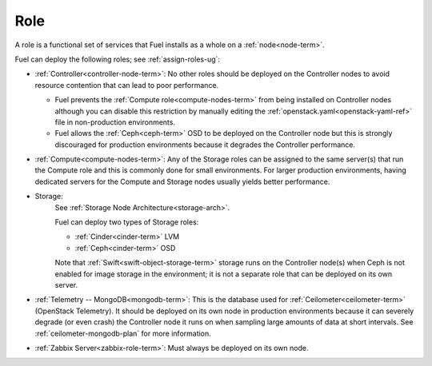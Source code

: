 
.. _role-term:

Role
----

A role is a functional set of services
that Fuel installs as a whole on a :ref:`node<node-term>`.

Fuel can deploy the following roles;
see :ref:`assign-roles-ug`:

- :ref:`Controller<controller-node-term>`:
  No other roles should be deployed on the Controller nodes
  to avoid resource contention that can lead to poor performance.

  - Fuel prevents the :ref:`Compute role<compute-nodes-term>`
    from being installed on Controller nodes
    although you can disable this restriction
    by manually editing the :ref:`openstack.yaml<openstack-yaml-ref>` file
    in non-production environments.

  - Fuel allows the :ref:`Ceph<ceph-term>` OSD
    to be deployed on the Controller node
    but this is strongly discouraged for production environments
    because it degrades the Controller performance.

- :ref:`Compute<compute-nodes-term>`:
  Any of the Storage roles can be assigned
  to the same server(s) that run the Compute role
  and this is commonly done for small environments.
  For larger production environments,
  having dedicated servers for the Compute and Storage nodes
  usually yields better performance.

- Storage:
    See :ref:`Storage Node Architecture<storage-arch>`.

    Fuel can deploy two types of Storage roles:

    - :ref:`Cinder<cinder-term>` LVM

    - :ref:`Ceph<cinder-term>` OSD


    Note that :ref:`Swift<swift-object-storage-term>` storage
    runs on the Controller node(s)
    when Ceph is not enabled for image storage in the environment;
    it is not a separate role
    that can be deployed on its own server.

- :ref:`Telemetry -- MongoDB<mongodb-term>`:
  This is the database used for :ref:`Ceilometer<ceilometer-term>`
  (OpenStack Telemetry).
  It should be deployed on its own node in production environments
  because it can severely degrade (or even crash)
  the Controller node it runs on
  when sampling large amounts of data at short intervals.
  See :ref:`ceilometer-mongodb-plan` for more information.

- :ref:`Zabbix Server<zabbix-role-term>`:
  Must always be deployed on its own node.


